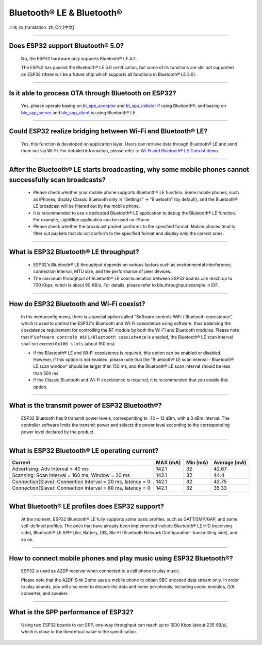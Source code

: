 Bluetooth® LE & Bluetooth®
============================

:link_to_translation:`zh_CN:[中文]`

.. raw:: html

   <style>
   body {counter-reset: h2}
     h2 {counter-reset: h3}
     h2:before {counter-increment: h2; content: counter(h2) ". "}
     h3:before {counter-increment: h3; content: counter(h2) "." counter(h3) ". "}
     h2.nocount:before, h3.nocount:before, { content: ""; counter-increment: none }
   </style>

--------------

Does ESP32 support Bluetooth® 5.0?
--------------------------------------

  No, the ESP32 hardware only supports Bluetooth® LE 4.2.

  The ESP32 has passed the Bluetooth® LE 5.0 certification, but some of its functions are still not supported on ESP32 (there will be a future chip which supports all functions in Bluetooth® LE 5.0).

--------------

Is it able to process OTA through Bluetooth on ESP32?
---------------------------------------------------------

  Yes, please operate basing on `bt\_spp\_acceptor <https://github.com/espressif/esp-idf/tree/master/examples/bluetooth/bluedroid/classic_bt/bt_spp_acceptor>`_ and `bt\_spp\_initiator <https://github.com/espressif/esp-idf/tree/master/examples/bluetooth/bluedroid/classic_bt/bt_spp_initiator>`_ if using Bluetooth®; and basing on `ble\_spp\_server <https://github.com/espressif/esp-idf/tree/master/examples/bluetooth/bluedroid/ble/ble_spp_server>`_ and `ble\_spp\_client <https://github.com/espressif/esp-idf/tree/master/examples/bluetooth/bluedroid/ble/ble_spp_client>`_ is using Bluetooth® LE.

--------------

Could ESP32 realize bridging between Wi-Fi and Bluetooth® LE?
----------------------------------------------------------------

  Yes, this function is developed on application layer. Users can retrieve data through Bluetooth® LE and send them out via Wi-Fi. For detailed information, please refer to `Wi-Fi and Bluetooth® LE Coexist demo <https://github.com/espressif/esp-idf/tree/release/v4.0/examples/bluetooth/esp_ble_mesh/ble_mesh_wifi_coexist>`_.

--------------

After the Bluetooth® LE starts broadcasting, why some mobile phones cannot successfully scan broadcasts?
----------------------------------------------------------------------------------------------------------

  - Please check whether your mobile phone supports Bluetooth® LE function. Some mobile phones, such as iPhones, display Classic Bluetooth only in “Settings” -> “Bluetooth” (by default), and the Bluetooth® LE broadcast will be filtered out by the mobile phone. 
  - It is recommended to use a dedicated Bluetooth® LE application to debug the Bluetooth® LE function. For example, LightBlue application can be used on iPhone.
  - Please check whether the broadcast packet conforms to the specified format. Mobile phones tend to filter out packets that do not conform to the specified format and display only the correct ones.

--------------

What is ESP32 Bluetooth® LE throughput?
------------------------------------------
  - ESP32's Bluetooth® LE throughput depends on various factors such as environmental interference, connection interval, MTU size, and the performance of peer devices. 
  - The maximum throughput of Bluetooth® LE communication between ESP32 boards can reach up to 700 Kbps, which is about 90 KB/s. For details, please refer to ble_throughput example in IDF.

--------------

How do ESP32 Bluetooth and Wi-Fi coexist?
--------------------------------------------
  In the menuconfig menu, there is a special option called “Software controls WiFi / Bluetooth coexistence”, which is used to control the ESP32's Bluetooth and Wi-Fi coexistence using software, thus balancing the coexistence requirement for controlling the RF module by both the Wi-Fi and Bluetooth modules. Please note that if ``Software controls WiFi/Bluetooth coexistence`` is enabled, the Bluetooth® LE scan interval shall not exceed ``0x100 slots`` (about 160 ms).

  - If the Bluetooth® LE and Wi-Fi coexistence is required, this option can be enabled or disabled. However, if this option is not enabled, please note that the “Bluetooth® LE scan interval - Bluetooth® LE scan window” should be larger than 150 ms, and the Bluetooth® LE scan interval should be less than 500 ms.
  - If the Classic Bluetooth and Wi-Fi coexistence is required, it is recommended that you enable this option.


--------------

What is the transmit power of ESP32 Bluetooth®?
-------------------------------------------------
  ESP32 Bluetooth has 9 transmit power levels, corresponding to -12 ~ 12 dBm, with a 3 dBm interval. The controller software limits the transmit power and selects the power level according to the corresponding power level declared by the product. 

--------------

What is ESP32 Bluetooth® LE operating current?
------------------------------------------------

+---------------------------------------------------------------+---------------+---------------+----------------+
| Current                                                       | MAX (mA)      | Min (mA)      | Average (mA)   |
+===============================================================+===============+===============+================+
| Advertising: Adv Interval = 40 ms                             | 142.1         | 32            | 42.67          |
+---------------------------------------------------------------+---------------+---------------+----------------+
| Scanning: Scan Interval = 160 ms, Window = 20 ms              | 142.1         | 32            | 44.4           |
+---------------------------------------------------------------+---------------+---------------+----------------+
| Connection(Slave): Connection Interval = 20 ms, Iatency = 0   | 142.1         | 32            | 42.75          |
+---------------------------------------------------------------+---------------+---------------+----------------+
| Connection(Slave): Connection Interval = 80 ms, Iatency = 0   | 142.1         | 32            | 35.33          |
+---------------------------------------------------------------+---------------+---------------+----------------+

--------------

What Bluetooth® LE profiles does ESP32 support?
--------------------------------------------------
  At the moment, ESP32 Bluetooth® LE fully supports some basic profiles, such as GATT/SMP/GAP, and some self-defined profiles. The ones that have already been implemented include Bluetooth® LE HID (receiving side), Bluetooth® LE SPP-Like, Battery, DIS, Blu-Fi (Bluetooth Network Configuration- transmitting side), and so on.

--------------

How to connect mobile phones and play music using ESP32 Bluetooth®?
--------------------------------------------------------------------
  ESP32 is used as A2DP receiver when connected to a cell phone to play music. 

  Please note that the A2DP Sink Demo uses a mobile phone to obtain SBC encoded data stream only. In order to play sounds, you will also need to decode the data and some peripherals, including codec modules, D/A converter, and speaker.

--------------

What is the SPP performance of ESP32?
----------------------------------------

  Using two ESP32 boards to run SPP, one-way throughput can reach up to 1900 Kbps (about 235 KB/s), which is close to the theoretical value in the specification.
